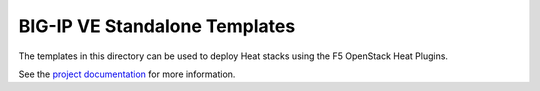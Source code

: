 BIG-IP VE Standalone Templates
==============================

The templates in this directory can be used to deploy Heat stacks using the F5 OpenStack Heat Plugins.

See the `project documentation <http://f5-openstack-heat.readthedocs.io>`_ for more information.
